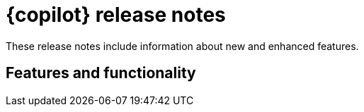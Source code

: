 = {copilot} release notes

These release notes include information about new and enhanced features.

== Features and functionality




